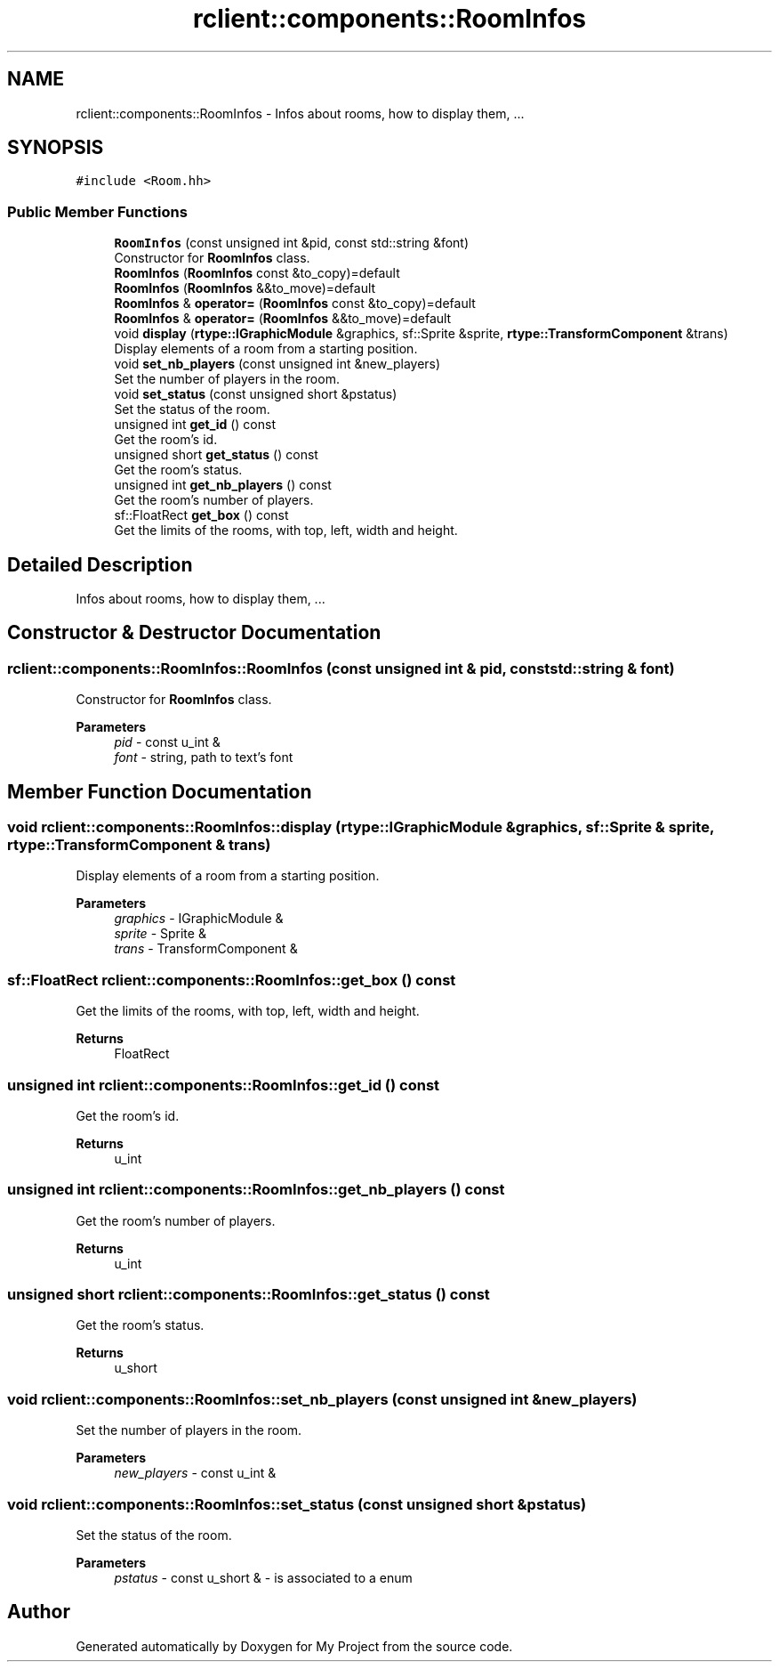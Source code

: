 .TH "rclient::components::RoomInfos" 3 "Sun Jan 14 2024" "My Project" \" -*- nroff -*-
.ad l
.nh
.SH NAME
rclient::components::RoomInfos \- Infos about rooms, how to display them, \&.\&.\&.  

.SH SYNOPSIS
.br
.PP
.PP
\fC#include <Room\&.hh>\fP
.SS "Public Member Functions"

.in +1c
.ti -1c
.RI "\fBRoomInfos\fP (const unsigned int &pid, const std::string &font)"
.br
.RI "Constructor for \fBRoomInfos\fP class\&. "
.ti -1c
.RI "\fBRoomInfos\fP (\fBRoomInfos\fP const &to_copy)=default"
.br
.ti -1c
.RI "\fBRoomInfos\fP (\fBRoomInfos\fP &&to_move)=default"
.br
.ti -1c
.RI "\fBRoomInfos\fP & \fBoperator=\fP (\fBRoomInfos\fP const &to_copy)=default"
.br
.ti -1c
.RI "\fBRoomInfos\fP & \fBoperator=\fP (\fBRoomInfos\fP &&to_move)=default"
.br
.ti -1c
.RI "void \fBdisplay\fP (\fBrtype::IGraphicModule\fP &graphics, sf::Sprite &sprite, \fBrtype::TransformComponent\fP &trans)"
.br
.RI "Display elements of a room from a starting position\&. "
.ti -1c
.RI "void \fBset_nb_players\fP (const unsigned int &new_players)"
.br
.RI "Set the number of players in the room\&. "
.ti -1c
.RI "void \fBset_status\fP (const unsigned short &pstatus)"
.br
.RI "Set the status of the room\&. "
.ti -1c
.RI "unsigned int \fBget_id\fP () const"
.br
.RI "Get the room's id\&. "
.ti -1c
.RI "unsigned short \fBget_status\fP () const"
.br
.RI "Get the room's status\&. "
.ti -1c
.RI "unsigned int \fBget_nb_players\fP () const"
.br
.RI "Get the room's number of players\&. "
.ti -1c
.RI "sf::FloatRect \fBget_box\fP () const"
.br
.RI "Get the limits of the rooms, with top, left, width and height\&. "
.in -1c
.SH "Detailed Description"
.PP 
Infos about rooms, how to display them, \&.\&.\&. 
.SH "Constructor & Destructor Documentation"
.PP 
.SS "rclient::components::RoomInfos::RoomInfos (const unsigned int & pid, const std::string & font)"

.PP
Constructor for \fBRoomInfos\fP class\&. 
.PP
\fBParameters\fP
.RS 4
\fIpid\fP - const u_int & 
.br
\fIfont\fP - string, path to text's font 
.RE
.PP

.SH "Member Function Documentation"
.PP 
.SS "void rclient::components::RoomInfos::display (\fBrtype::IGraphicModule\fP & graphics, sf::Sprite & sprite, \fBrtype::TransformComponent\fP & trans)"

.PP
Display elements of a room from a starting position\&. 
.PP
\fBParameters\fP
.RS 4
\fIgraphics\fP - IGraphicModule & 
.br
\fIsprite\fP - Sprite & 
.br
\fItrans\fP - TransformComponent & 
.RE
.PP

.SS "sf::FloatRect rclient::components::RoomInfos::get_box () const"

.PP
Get the limits of the rooms, with top, left, width and height\&. 
.PP
\fBReturns\fP
.RS 4
FloatRect 
.RE
.PP

.SS "unsigned int rclient::components::RoomInfos::get_id () const"

.PP
Get the room's id\&. 
.PP
\fBReturns\fP
.RS 4
u_int 
.RE
.PP

.SS "unsigned int rclient::components::RoomInfos::get_nb_players () const"

.PP
Get the room's number of players\&. 
.PP
\fBReturns\fP
.RS 4
u_int 
.RE
.PP

.SS "unsigned short rclient::components::RoomInfos::get_status () const"

.PP
Get the room's status\&. 
.PP
\fBReturns\fP
.RS 4
u_short 
.RE
.PP

.SS "void rclient::components::RoomInfos::set_nb_players (const unsigned int & new_players)"

.PP
Set the number of players in the room\&. 
.PP
\fBParameters\fP
.RS 4
\fInew_players\fP - const u_int & 
.RE
.PP

.SS "void rclient::components::RoomInfos::set_status (const unsigned short & pstatus)"

.PP
Set the status of the room\&. 
.PP
\fBParameters\fP
.RS 4
\fIpstatus\fP - const u_short & - is associated to a enum 
.RE
.PP


.SH "Author"
.PP 
Generated automatically by Doxygen for My Project from the source code\&.
